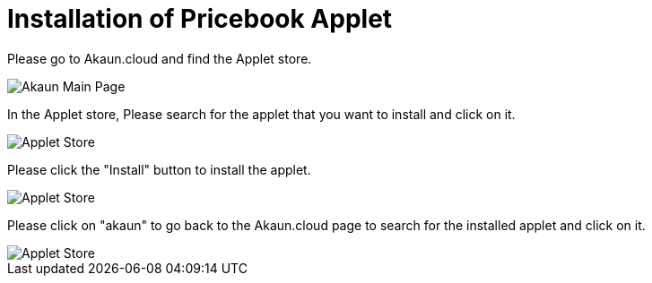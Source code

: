 [#h3_pricebook_installation]
= Installation of Pricebook Applet

Please go to Akaun.cloud and find the Applet store.

image::akaun-mainpage.png[Akaun Main Page, align = "center"]

In the Applet store, Please search for the applet that you want to install and click on it.

image::applet-store-1.png[Applet Store, align = "center"]

Please click the "Install" button to install the applet.

image::applet-store-2.png[Applet Store, align = "center"]

Please click on "akaun" to go back to the Akaun.cloud page to search for the installed applet and click on it.

image::applet-store-3.png[Applet Store, align = "center"]